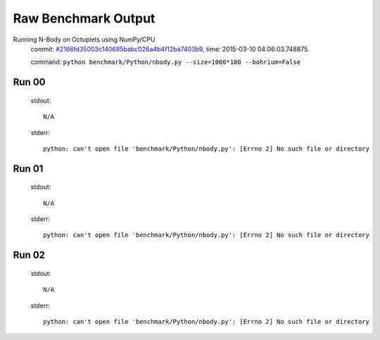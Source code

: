 
Raw Benchmark Output
====================

Running N-Body on Octuplets using NumPy/CPU
    commit: `#2166fd35003c140685babc026a4b4f12ba7403b9 <https://bitbucket.org/bohrium/bohrium/commits/2166fd35003c140685babc026a4b4f12ba7403b9>`_,
    time: 2015-03-10 04:06:03.748875.

    command: ``python benchmark/Python/nbody.py --size=1000*100 --bohrium=False``

Run 00
~~~~~~
    stdout::

        N/A

    stderr::

        python: can't open file 'benchmark/Python/nbody.py': [Errno 2] No such file or directory
        



Run 01
~~~~~~
    stdout::

        N/A

    stderr::

        python: can't open file 'benchmark/Python/nbody.py': [Errno 2] No such file or directory
        



Run 02
~~~~~~
    stdout::

        N/A

    stderr::

        python: can't open file 'benchmark/Python/nbody.py': [Errno 2] No such file or directory
        



